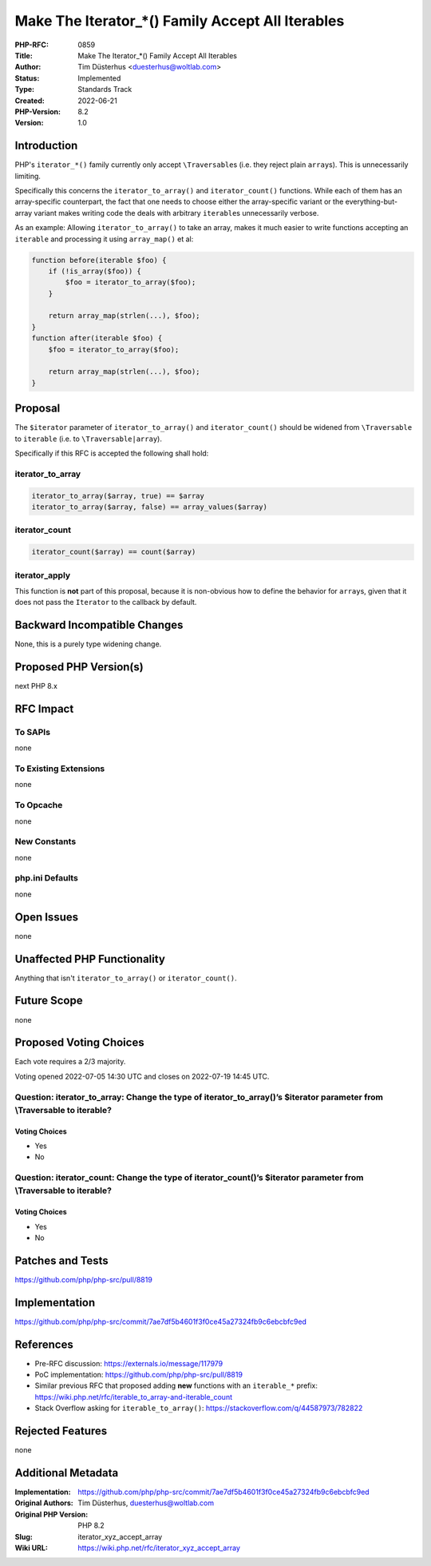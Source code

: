 Make The Iterator_*() Family Accept All Iterables
=================================================

:PHP-RFC: 0859
:Title: Make The Iterator_*() Family Accept All Iterables
:Author: Tim Düsterhus <duesterhus@woltlab.com>
:Status: Implemented
:Type: Standards Track
:Created: 2022-06-21
:PHP-Version: 8.2
:Version: 1.0

Introduction
------------

PHP's ``iterator_*()`` family currently only accept ``\Traversable``\ s
(i.e. they reject plain ``array``\ s). This is unnecessarily limiting.

Specifically this concerns the ``iterator_to_array()`` and
``iterator_count()`` functions. While each of them has an array-specific
counterpart, the fact that one needs to choose either the array-specific
variant or the everything-but-array variant makes writing code the deals
with arbitrary ``iterable``\ s unnecessarily verbose.

As an example: Allowing ``iterator_to_array()`` to take an array, makes
it much easier to write functions accepting an ``iterable`` and
processing it using ``array_map()`` et al:

.. code:: php

   function before(iterable $foo) {
       if (!is_array($foo)) {
           $foo = iterator_to_array($foo);
       }

       return array_map(strlen(...), $foo);
   }
   function after(iterable $foo) {
       $foo = iterator_to_array($foo);

       return array_map(strlen(...), $foo);
   }

Proposal
--------

The ``$iterator`` parameter of ``iterator_to_array()`` and
``iterator_count()`` should be widened from ``\Traversable`` to
``iterable`` (i.e. to ``\Traversable|array``).

Specifically if this RFC is accepted the following shall hold:

iterator_to_array
~~~~~~~~~~~~~~~~~

.. code:: php

   iterator_to_array($array, true) == $array
   iterator_to_array($array, false) == array_values($array)

iterator_count
~~~~~~~~~~~~~~

.. code:: php

   iterator_count($array) == count($array)

iterator_apply
~~~~~~~~~~~~~~

This function is **not** part of this proposal, because it is
non-obvious how to define the behavior for ``array``\ s, given that it
does not pass the ``Iterator`` to the callback by default.

Backward Incompatible Changes
-----------------------------

None, this is a purely type widening change.

Proposed PHP Version(s)
-----------------------

next PHP 8.x

RFC Impact
----------

To SAPIs
~~~~~~~~

none

To Existing Extensions
~~~~~~~~~~~~~~~~~~~~~~

none

To Opcache
~~~~~~~~~~

none

New Constants
~~~~~~~~~~~~~

none

php.ini Defaults
~~~~~~~~~~~~~~~~

none

Open Issues
-----------

none

Unaffected PHP Functionality
----------------------------

Anything that isn't ``iterator_to_array()`` or ``iterator_count()``.

Future Scope
------------

none

Proposed Voting Choices
-----------------------

Each vote requires a 2/3 majority.

Voting opened 2022-07-05 14:30 UTC and closes on 2022-07-19 14:45 UTC.

Question: iterator_to_array: Change the type of iterator_to_array()’s $iterator parameter from \\Traversable to iterable?
~~~~~~~~~~~~~~~~~~~~~~~~~~~~~~~~~~~~~~~~~~~~~~~~~~~~~~~~~~~~~~~~~~~~~~~~~~~~~~~~~~~~~~~~~~~~~~~~~~~~~~~~~~~~~~~~~~~~~~~~~

Voting Choices
^^^^^^^^^^^^^^

-  Yes
-  No

Question: iterator_count: Change the type of iterator_count()’s $iterator parameter from \\Traversable to iterable?
~~~~~~~~~~~~~~~~~~~~~~~~~~~~~~~~~~~~~~~~~~~~~~~~~~~~~~~~~~~~~~~~~~~~~~~~~~~~~~~~~~~~~~~~~~~~~~~~~~~~~~~~~~~~~~~~~~~

.. _voting-choices-1:

Voting Choices
^^^^^^^^^^^^^^

-  Yes
-  No

Patches and Tests
-----------------

https://github.com/php/php-src/pull/8819

Implementation
--------------

https://github.com/php/php-src/commit/7ae7df5b4601f3f0ce45a27324fb9c6ebcbfc9ed

References
----------

-  Pre-RFC discussion: https://externals.io/message/117979
-  PoC implementation: https://github.com/php/php-src/pull/8819
-  Similar previous RFC that proposed adding **new** functions with an
   ``iterable_*`` prefix:
   https://wiki.php.net/rfc/iterable_to_array-and-iterable_count
-  Stack Overflow asking for ``iterable_to_array()``:
   https://stackoverflow.com/q/44587973/782822

Rejected Features
-----------------

none

Additional Metadata
-------------------

:Implementation: https://github.com/php/php-src/commit/7ae7df5b4601f3f0ce45a27324fb9c6ebcbfc9ed
:Original Authors: Tim Düsterhus, duesterhus@woltlab.com
:Original PHP Version: PHP 8.2
:Slug: iterator_xyz_accept_array
:Wiki URL: https://wiki.php.net/rfc/iterator_xyz_accept_array
